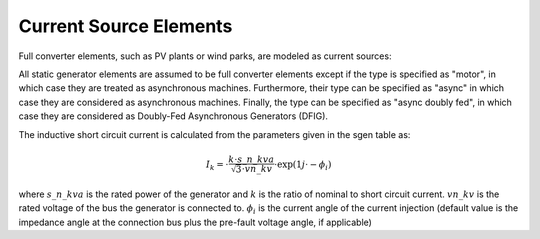 Current Source Elements
================================

Full converter elements, such as PV plants or wind parks, are modeled as current sources:

.. image:: bus_current.png
	:width: 8em
	:align: center

All static generator elements are assumed to be full converter elements except if the type is specified as "motor", in which case they are treated as asynchronous machines.
Furthermore, their type can be specified as "async" in which case they are considered as asynchronous machines. Finally, the type can be specified as "async doubly fed",
in which case they are considered as Doubly-Fed Asynchronous Generators (DFIG).
    
The inductive short circuit current is calculated from the parameters given in the sgen table as:

.. math::
    \underline{I}_k = \cdot \frac{k \cdot s\_n\_kva}{\sqrt{3} \cdot vn\_kv} \cdot \exp(1j \cdot -\phi_i)

where :math:`s\_n\_kva` is the rated power of the generator and :math:`k` is the ratio of nominal to short circuit current. :math:`vn\_kv` is the rated voltage of the bus the generator is connected to. :math:`\phi_i` is the current angle of the current injection (default value is the impedance angle at the connection bus plus the pre-fault voltage angle, if applicable)
